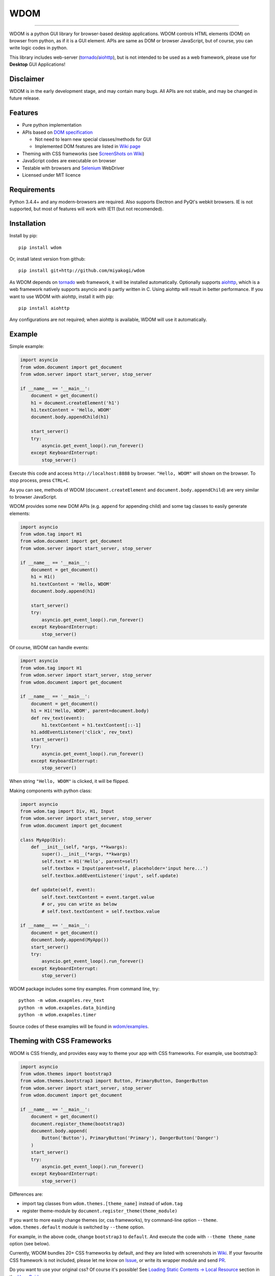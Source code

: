 WDOM
====

.. image:: https://img.shields.io/pypi/v/wdom.svg
   :target: https://pypi.python.org/pypi/wdom

.. image:: https://img.shields.io/pypi/pyversions/wdom.svg
   :target: https://pypi.python.org/pypi/wdom

.. image:: https://readthedocs.org/projects/wdom-py/badge/?version=latest
   :target: http://wdom-py.readthedocs.io/en/latest/?badge=latest
   :alt: Documentation Status

.. image:: https://travis-ci.org/miyakogi/wdom.svg?branch=dev
   :target: https://travis-ci.org/miyakogi/wdom

.. image:: https://codecov.io/github/miyakogi/wdom/coverage.svg?branch=dev
   :target: https://codecov.io/github/miyakogi/wdom?branch=dev

--------------------------------------------------------------------------------

WDOM is a python GUI library for browser-based desktop applications. WDOM
controls HTML elements (DOM) on browser from python, as if it is a GUI element.
APIs are same as DOM or browser JavaScript, but of course, you can write logic
codes in python.

This library includes web-server (`tornado`_/`aiohttp`_), but is not intended to
be used as a web framework, please use for **Desktop** GUI Applications!

Disclaimer
----------

WDOM is in the early development stage, and may contain many bugs. All APIs are
not stable, and may be changed in future release.

Features
--------

* Pure python implementation
* APIs based on `DOM specification`_

  * Not need to learn new special classes/methods for GUI
  * Implemented DOM features are listed in `Wiki page <https://github.com/miyakogi/wdom/wiki/Features>`_

* Theming with CSS frameworks (see `ScreenShots on Wiki <https://github.com/miyakogi/wdom/wiki/ScreenShots>`_)
* JavaScript codes are executable on browser
* Testable with browsers and `Selenium`_ WebDriver
* Licensed under MIT licence

Requirements
------------

Python 3.4.4+ and any modern-browsers are required.
Also supports Electron and PyQt's webkit browsers.
IE is not supported, but most of features will work with IE11 (but not
recomended).

Installation
------------

Install by pip::

    pip install wdom

Or, install latest version from github::

    pip install git+http://github.com/miyakogi/wdom

As WDOM depends on `tornado`_ web framework, it will be installed automatically.
Optionally supports `aiohttp`_, which is a web framework natively supports
asyncio and is partly written in C. Using aiohttp will result in better
performance. If you want to use WDOM with aiohttp, install it with pip::

    pip install aiohttp

Any configurations are not required; when aiohttp is available, WDOM will use it
automatically.

Example
-------

Simple example:

.. code-block:: python

    import asyncio
    from wdom.document import get_document
    from wdom.server import start_server, stop_server

    if __name__ == '__main__':
        document = get_document()
        h1 = document.createElement('h1')
        h1.textContent = 'Hello, WDOM'
        document.body.appendChild(h1)

        start_server()
        try:
            asyncio.get_event_loop().run_forever()
        except KeyboardInterrupt:
            stop_server()

Execute this code and access ``http://localhost:8888`` by browser.
``"Hello, WDOM"`` will shown on the browser.
To stop process, press ``CTRL+C``.

As you can see, methods of WDOM (``document.createElement`` and
``document.body.appendChild``) are very similar to browser JavaScript.

WDOM provides some new DOM APIs (e.g. ``append`` for appending child) and some
tag classes to easily generate elements:

.. code-block:: python

    import asyncio
    from wdom.tag import H1
    from wdom.document import get_document
    from wdom.server import start_server, stop_server

    if __name__ == '__main__':
        document = get_document()
        h1 = H1()
        h1.textContent = 'Hello, WDOM'
        document.body.append(h1)

        start_server()
        try:
            asyncio.get_event_loop().run_forever()
        except KeyboardInterrupt:
            stop_server()

Of course, WDOM can handle events:

.. code-block:: python

    import asyncio
    from wdom.tag import H1
    from wdom.server import start_server, stop_server
    from wdom.document import get_document

    if __name__ == '__main__':
        document = get_document()
        h1 = H1('Hello, WDOM', parent=document.body)
        def rev_text(event):
            h1.textContent = h1.textContent[::-1]
        h1.addEventListener('click', rev_text)
        start_server()
        try:
            asyncio.get_event_loop().run_forever()
        except KeyboardInterrupt:
            stop_server()

When string ``"Hello, WDOM"`` is clicked, it will be flipped.

Making components with python class:

.. code-block:: python

    import asyncio
    from wdom.tag import Div, H1, Input
    from wdom.server import start_server, stop_server
    from wdom.document import get_document

    class MyApp(Div):
        def __init__(self, *args, **kwargs):
            super().__init__(*args, **kwargs)
            self.text = H1('Hello', parent=self)
            self.textbox = Input(parent=self, placeholder='input here...')
            self.textbox.addEventListener('input', self.update)

        def update(self, event):
            self.text.textContent = event.target.value
            # or, you can write as below
            # self.text.textContent = self.textbox.value

    if __name__ == '__main__':
        document = get_document()
        document.body.append(MyApp())
        start_server()
        try:
            asyncio.get_event_loop().run_forever()
        except KeyboardInterrupt:
            stop_server()


WDOM package includes some tiny examples. From command line, try::

    python -m wdom.exapmles.rev_text
    python -m wdom.exapmles.data_binding
    python -m wdom.exapmles.timer

Source codes of these examples will be found in `wdom/examples <https://github.com/miyakogi/wdom/tree/dev/wdom/examples>`_.

Theming with CSS Frameworks
---------------------------

WDOM is CSS friendly, and provides easy way to theme your app with CSS
frameworks. For example, use bootstrap3:

.. code-block:: python

    import asyncio
    from wdom.themes import bootstrap3
    from wdom.themes.bootstrap3 import Button, PrimaryButton, DangerButton
    from wdom.server import start_server, stop_server
    from wdom.document import get_document

    if __name__ == '__main__':
        document = get_document()
        document.register_theme(bootstrap3)
        document.body.append(
            Button('Button'), PrimaryButton('Primary'), DangerButton('Danger')
        )
        start_server()
        try:
            asyncio.get_event_loop().run_forever()
        except KeyboardInterrupt:
            stop_server()

Differences are:

- import tag classes from ``wdom.themes.[theme_name]`` instead of ``wdom.tag``
- register theme-module by ``document.register_theme(theme_module)``

If you want to more easily change themes (or, css frameworks), try command-line option ``--theme``.
``wdom.themes.default`` module is switched by ``--theme`` option.

For example, in the above code, change ``bootstrap3`` to ``default``.
And execute the code with ``--theme theme_name`` option (see below).

.. raw:: html

    <div style="text-align: center;">
        <a href="//raw.githubusercontent.com/wiki/miyakogi/wdom/screencasts/themes.gif">
            <img src="//raw.githubusercontent.com/wiki/miyakogi/wdom/screencasts/themes.gif" width="90%" alt="theming with command-line option" title="theming with command-line option">
        </a>
    </div>


Currently, WDOM bundles 20+ CSS frameworks by default, and they are listed with screenshots in `Wiki <https://github.com/miyakogi/wdom/wiki/ScreenShots>`_.
If your favourite CSS framework is not included, please let me know on `Issue <https://github.com/miyakogi/wdom/issues>`_, or write its wrapper module and send `PR <https://github.com/miyakogi/wdom/pulls>`_.

Do you want to use your original css? Of course it's possible! See `Loading
Static Contents -> Local Resource <http://wdom-py.readthedocs.io/en/latest/guide/load_resource.html#local-resources>`_ section in the `User Guide`_.

Contributing
------------

Contributions are welcome!!

If you find any bug, or have any comments, please don't hesitate to report to
`issues on GitHub <https://github.com/miyakogi/wdom/issues>`_.
All your comments are welcome!

More Documents
--------------

Please see `User Guide`_.

.. _DOM specification: https://dom.spec.whatwg.org/
.. _Selenium: http://selenium-python.readthedocs.org/
.. _tornado: http://www.tornadoweb.org/en/stable/
.. _aiohttp: http://aiohttp.readthedocs.org/en/stable/
.. _User Guide: http://wdom-py.readthedocs.io/en/latest/guide/index.html
